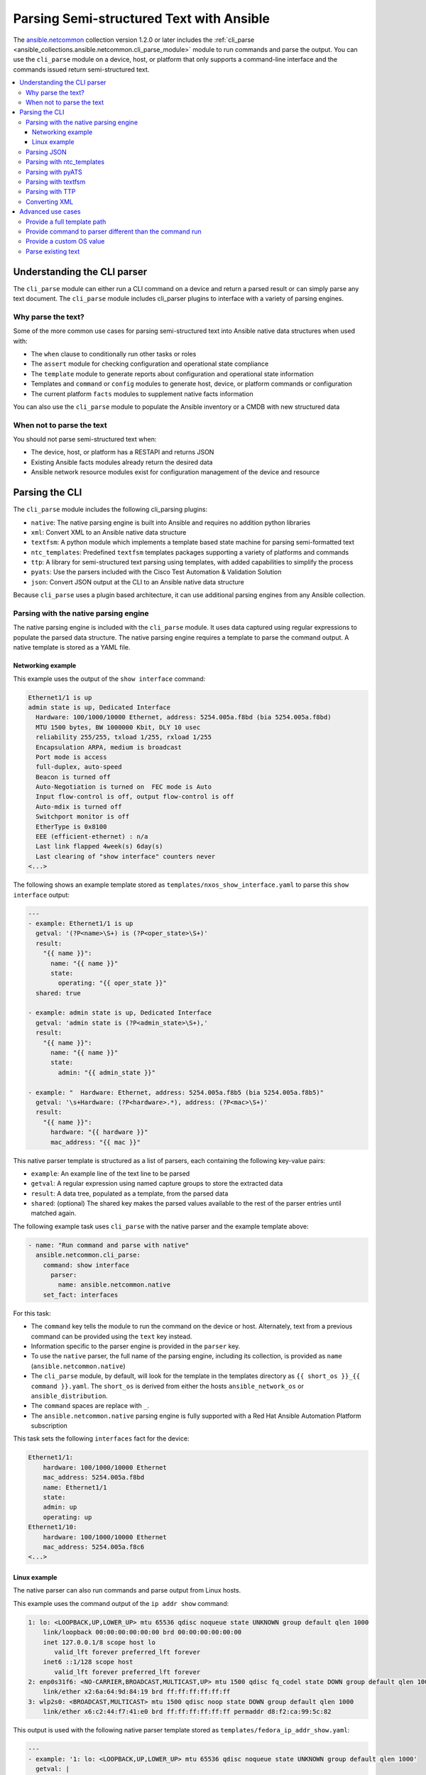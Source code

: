 .. _cli_parsing:

*****************************************
Parsing Semi-structured Text with Ansible
*****************************************

The `ansible.netcommon <https://galaxy.ansible.com/ansible/netcommon>`_ collection version 1.2.0 or later  includes the :ref:`cli_parse <ansible_collections.ansible.netcommon.cli_parse_module>` module to run commands and parse the output. You can use the ``cli_parse`` module on a device, host, or platform that only supports a command-line interface and the commands issued return semi-structured text.

.. contents::
   :local:


Understanding the CLI parser
=============================

The ``cli_parse`` module can either run a CLI command on a device and return a parsed result or can simply parse any text document. The ``cli_parse`` module includes cli_parser plugins to interface with a variety of parsing engines.

Why parse the text?
--------------------

Some of the more common use cases for parsing semi-structured text into
Ansible native data structures when used with:

-  The ``when`` clause to conditionally run other tasks or roles
-  The ``assert`` module for checking configuration and operational state compliance
-  The ``template`` module to generate reports about configuration and operational state information
-  Templates and ``command`` or ``config`` modules to generate host, device, or platform commands or configuration
-  The current platform ``facts`` modules to supplement native facts information

You can also use the ``cli_parse`` module to populate the Ansible inventory or a CMDB with new structured data

When not to parse the text
---------------------------

You should not parse semi-structured text when:

-  The device, host, or platform has a RESTAPI and returns JSON
-  Existing Ansible facts modules already return the desired data
-  Ansible network resource modules exist for configuration management of the device and resource

Parsing the CLI
=========================

The ``cli_parse`` module includes the following cli_parsing plugins:

-  ``native``: The native parsing engine is built into Ansible and requires no addition python libraries
-  ``xml``: Convert XML to an Ansible native data structure
-  ``textfsm``: A python module which implements a template based state machine for parsing semi-formatted text
-  ``ntc_templates``: Predefined ``textfsm`` templates packages supporting a variety of platforms and commands
-  ``ttp``: A library for semi-structured text parsing using templates, with added capabilities to simplify the process
-  ``pyats``: Use the parsers included with the Cisco Test Automation & Validation Solution
-  ``json``: Convert JSON output at the CLI to an Ansible native data structure

Because ``cli_parse`` uses a plugin based architecture, it can use additional parsing engines from any Ansible collection.

Parsing with the native parsing engine
--------------------------------------

The native parsing engine is included with the ``cli_parse`` module. It
uses data captured using regular expressions to populate the parsed data
structure. The native parsing engine requires a template to parse the command output. A native template is stored as a YAML file.

Networking example
^^^^^^^^^^^^^^^^^^

This example uses the output of the ``show interface`` command:

.. code-block:: text

   Ethernet1/1 is up
   admin state is up, Dedicated Interface
     Hardware: 100/1000/10000 Ethernet, address: 5254.005a.f8bd (bia 5254.005a.f8bd)
     MTU 1500 bytes, BW 1000000 Kbit, DLY 10 usec
     reliability 255/255, txload 1/255, rxload 1/255
     Encapsulation ARPA, medium is broadcast
     Port mode is access
     full-duplex, auto-speed
     Beacon is turned off
     Auto-Negotiation is turned on  FEC mode is Auto
     Input flow-control is off, output flow-control is off
     Auto-mdix is turned off
     Switchport monitor is off
     EtherType is 0x8100
     EEE (efficient-ethernet) : n/a
     Last link flapped 4week(s) 6day(s)
     Last clearing of "show interface" counters never
   <...>


The following shows an example template stored as ``templates/nxos_show_interface.yaml`` to parse this ``show interface`` output:

.. code-block:: yaml

   ---
   - example: Ethernet1/1 is up
     getval: '(?P<name>\S+) is (?P<oper_state>\S+)'
     result:
       "{{ name }}":
         name: "{{ name }}"
         state:
           operating: "{{ oper_state }}"
     shared: true

   - example: admin state is up, Dedicated Interface
     getval: 'admin state is (?P<admin_state>\S+),'
     result:
       "{{ name }}":
         name: "{{ name }}"
         state:
           admin: "{{ admin_state }}"

   - example: "  Hardware: Ethernet, address: 5254.005a.f8b5 (bia 5254.005a.f8b5)"
     getval: '\s+Hardware: (?P<hardware>.*), address: (?P<mac>\S+)'
     result:
       "{{ name }}":
         hardware: "{{ hardware }}"
         mac_address: "{{ mac }}"


This native parser template is structured as a list of parsers, each
containing the following key-value pairs:

-  ``example``: An example line of the text line to be parsed
-  ``getval``: A regular expression using named capture groups to store the extracted data
-  ``result``: A data tree, populated as a template, from the parsed data
-  ``shared``: (optional) The shared key makes the parsed values available to the rest of the parser entries until matched again.

The following example task uses ``cli_parse`` with the native parser and the example template above:

.. code-block:: yaml

   - name: "Run command and parse with native"
     ansible.netcommon.cli_parse:
       command: show interface
         parser:
           name: ansible.netcommon.native
       set_fact: interfaces

For this task:

- The ``command`` key tells the module to run the command on the device or host. Alternately, text from a previous command can be provided using the ``text`` key instead.
- Information specific to the parser engine is provided in the ``parser`` key.
- To use the ``native`` parser, the full name of the parsing engine, including its collection, is provided as ``name`` (``ansible.netcommon.native``)
- The ``cli_parse`` module, by default, will look for the template in the templates directory as ``{{ short_os }}_{{ command }}.yaml``. The ``short_os`` is derived from either the hosts ``ansible_network_os`` or ``ansible_distribution``.
- The ``command`` spaces are replace with ``_``.
- The ``ansible.netcommon.native`` parsing engine is fully supported with a Red Hat Ansible Automation Platform subscription

This task sets the following ``interfaces`` fact for the device:

.. code-block:: yaml

   Ethernet1/1:
       hardware: 100/1000/10000 Ethernet
       mac_address: 5254.005a.f8bd
       name: Ethernet1/1
       state:
       admin: up
       operating: up
   Ethernet1/10:
       hardware: 100/1000/10000 Ethernet
       mac_address: 5254.005a.f8c6
   <...>


Linux example
^^^^^^^^^^^^^

The native parser can also run commands and parse output from Linux
hosts.

This example uses the command output of the ``ip addr show`` command:

.. code-block:: text

   1: lo: <LOOPBACK,UP,LOWER_UP> mtu 65536 qdisc noqueue state UNKNOWN group default qlen 1000
       link/loopback 00:00:00:00:00:00 brd 00:00:00:00:00:00
       inet 127.0.0.1/8 scope host lo
          valid_lft forever preferred_lft forever
       inet6 ::1/128 scope host
          valid_lft forever preferred_lft forever
   2: enp0s31f6: <NO-CARRIER,BROADCAST,MULTICAST,UP> mtu 1500 qdisc fq_codel state DOWN group default qlen 1000
       link/ether x2:6a:64:9d:84:19 brd ff:ff:ff:ff:ff:ff
   3: wlp2s0: <BROADCAST,MULTICAST> mtu 1500 qdisc noop state DOWN group default qlen 1000
       link/ether x6:c2:44:f7:41:e0 brd ff:ff:ff:ff:ff:ff permaddr d8:f2:ca:99:5c:82

This output is used with the following native parser template stored as
``templates/fedora_ip_addr_show.yaml``:

.. code-block:: yaml

   ---
   - example: '1: lo: <LOOPBACK,UP,LOWER_UP> mtu 65536 qdisc noqueue state UNKNOWN group default qlen 1000'
     getval: |
       (?x)                                                # free-spacing
       \d+:\s                                              # the interface index
       (?P<name>\S+):\s                                    # the name
       <(?P<properties>\S+)>                               # the properties
       \smtu\s(?P<mtu>\d+)                                 # the mtu
       .*                                                  # gunk
       state\s(?P<state>\S+)                               # the state of the interface
     result:
       "{{ name }}":
           name: "{{ name }}"
           loopback: "{{ 'LOOPBACK' in stats.split(',') }}"
           up: "{{ 'UP' in properties.split(',')  }}"
           carrier: "{{ not 'NO-CARRIER' in properties.split(',') }}"
           broadcast: "{{ 'BROADCAST' in properties.split(',') }}"
           multicast: "{{ 'MULTICAST' in properties.split(',') }}"
           state: "{{ state|lower() }}"
           mtu: "{{ mtu }}"
     shared: True

   - example: 'inet 192.168.122.1/24 brd 192.168.122.255 scope global virbr0'
     getval: |
      (?x)                                                 # free-spacing
      \s+inet\s(?P<inet>([0-9]{1,3}\.){3}[0-9]{1,3})       # the ip address
      /(?P<bits>\d{1,2})                                   # the mask bits
     result:
       "{{ name }}":
           ip_address: "{{ inet }}"
           mask_bits: "{{ bits }}"

The following task uses this parser to parse the Linux output:

.. code-block:: yaml

   - name: Run command and parse
     ansible.netcommon.cli_parse:
       command: ip addr show
       parser:
         name: ansible.netcommon.native
       set_fact: interfaces

This task sets the follow fact as the ``interfaces`` fact for the
host:

.. code-block:: yaml

   lo:
     broadcast: false
     carrier: true
     ip_address: 127.0.0.1
     mask_bits: 8
     mtu: 65536
     multicast: false
     name: lo
     state: unknown
     up: true
   enp64s0u1:
     broadcast: true
     carrier: true
     ip_address: 192.168.86.83
     mask_bits: 24
     mtu: 1500
     multicast: true
     name: enp64s0u1
     state: up
     up: true
   <...>

For this task:

- Note the use of ``shared`` in the parser template. This allows the interface name to be used in subsequent parser entries.
- Facts would have been previously gathered to determine the ``ansible_distribution`` needed to locate the template. Alternately, you could provide the ``parser/template_path``.
- The use of examples and free-spacing mode with the regular expressions can make for a more-readable template.
- The ``ansible.netcommon.native`` parsing engine is fully supported with a Red Hat Ansible Automation Platform subscription.

Parsing JSON
-------------

Although Ansible will natively convert serialized JSON to Ansible native
data when recognized, you can also use the ``cli_parse`` module as well.

.. code-block:: yaml

   - name: "Run command and parse as json"
     ansible.netcommon.cli_parse:
       command: show interface | json
       parser:
         name: ansible.netcommon.json
       register: interfaces

For this task:
- The ``show interface | json`` command would have been issued on the device.
- The output would be set as the ``interfaces`` fact for the device.
- JSON support is provided primarily for playbook consistency.
- The use of ``ansible.netcommon.json`` is fully supported with a Red Hat Ansible Automation Platform subscription

Parsing with ntc_templates
----------------------------

The ``ntc_templates`` python library includes pre-defined ``textfsm`` templates for parsing a variety of network device commands output.

Example task:

.. code-block:: yaml

   - name: "Run command and parse with ntc_templates"
     ansible.netcommon.cli_parse:
       command: show interface
       parser:
         name: ansible.netcommon.ntc_templates
       set_fact: interfaces

This task and template sets the following fact as the ``interfaces`` fact for the host:

.. code-block:: yaml

   interfaces:
   - address: 5254.005a.f8b5
     admin_state: up
     bandwidth: 1000000 Kbit
     bia: 5254.005a.f8b5
     delay: 10 usec
     description: ''
     duplex: full-duplex
     encapsulation: ARPA
     hardware_type: Ethernet
     input_errors: ''
     input_packets: ''
     interface: mgmt0
     ip_address: 192.168.101.14/24
     last_link_flapped: ''
     link_status: up
     mode: ''
     mtu: '1500'
     output_errors: ''
     output_packets: ''
     speed: 1000 Mb/s
   - address: 5254.005a.f8bd
     admin_state: up
     bandwidth: 1000000 Kbit
     bia: 5254.005a.f8bd
     delay: 10 usec

For this task:
- The ``ansible_network_os`` of the device was converted to the ntc_template format ``cisco_nxos``. Alternately, the task could provide  the ``os`` with the ``parser/os`` key.
- The ``cisco_nxos_show_interface.textfsm`` template, included with the
``ntc_templates`` package, was used to parse the output.
- See `the ntc_templates README <https://github.com/networktocode/ntc-templates/blob/master/README.md>`_ for additional information about the ``ntc_templates`` python library.
- Red Hat Ansible Automation Platform subscription support is limited to the use of the ``ntc_templates`` public APIs as documented.

Parsing with pyATS
----------------------

``pyATS`` is part of the Cisco Test Automation & Validation Solution. It
includes many predefined parsers for a number of network platforms and
commands. You can use the  predefined parsers that are part of the ``pyATS`` package with the ``cli_parse`` module.

Example task:

.. code-block:: yaml

   - name: "Run command and parse with pyats"
     ansible.netcommon.cli_parse:
       command: show interface
       parser:
         name: ansible.netcommon.pyats
       set_fact: interfaces

This task sets the follow fact as the ``interfaces`` fact for the
host:

.. code-block:: yaml

   mgmt0:
     admin_state: up
     auto_mdix: 'off'
     auto_negotiate: true
     bandwidth: 1000000
     counters:
       in_broadcast_pkts: 3
       in_multicast_pkts: 1652395
       in_octets: 556155103
       in_pkts: 2236713
       in_unicast_pkts: 584259
       rate:
         in_rate: 320
         in_rate_pkts: 0
         load_interval: 1
         out_rate: 48
         out_rate_pkts: 0
       rx: true
       tx: true
     delay: 10
     duplex_mode: full
     enabled: true
     encapsulations:
       encapsulation: arpa
     ethertype: '0x0000'
     ipv4:
       192.168.101.14/24:
         ip: 192.168.101.14
         prefix_length: '24'
     link_state: up
     <...>

About the task:

- Because the ``ansible_network_os`` for the device was``cisco.nxos.nxos``, it was provided to pyATS as ``nxos``. The ``cli_parse`` modules converts the ``ansible_network_os`` automatically. Alternately, you can set the OS with the ``parser/os`` key.
- Using a combination of the command and OS, the pyATS used the following parser: https://pubhub.devnetcloud.com/media/genie-feature-browser/docs/#/parsers/show%2520interface
- The ``cli_parse`` module sets ``cisco.ios.ios`` to ``iosxe`` for
pyATS. You can be override this with the ``parser/os`` key.
- ``cli_parse`` only uses the predefined parsers in pyATS. See the `pyATS documentation <https://developer.cisco.com/docs/pyats/>`_ and the full list of `pyATS included parsers <https://pubhub.devnetcloud.com/media/genie-feature-browser/docs/#/parsers>`_`
- Red Hat Ansible Automation Platform subscription support is limited to
the use of the pyATS public APIs as documented.

Parsing with textfsm
---------------------

``textfsm`` is a Python module which implements a template-based state
machine for parsing semi-formatted text.

The following shows an example of the ``textfsm`` template stored as
``templates/nxos_show_interface.textfsm``

.. code-block:: text


   Value Required INTERFACE (\S+)
   Value LINK_STATUS (.+?)
   Value ADMIN_STATE (.+?)
   Value HARDWARE_TYPE (.\*)
   Value ADDRESS ([a-zA-Z0-9]+.[a-zA-Z0-9]+.[a-zA-Z0-9]+)
   Value BIA ([a-zA-Z0-9]+.[a-zA-Z0-9]+.[a-zA-Z0-9]+)
   Value DESCRIPTION (.\*)
   Value IP_ADDRESS (\d+\.\d+\.\d+\.\d+\/\d+)
   Value MTU (\d+)
   Value MODE (\S+)
   Value DUPLEX (.+duplex?)
   Value SPEED (.+?)
   Value INPUT_PACKETS (\d+)
   Value OUTPUT_PACKETS (\d+)
   Value INPUT_ERRORS (\d+)
   Value OUTPUT_ERRORS (\d+)
   Value BANDWIDTH (\d+\s+\w+)
   Value DELAY (\d+\s+\w+)
   Value ENCAPSULATION (\w+)
   Value LAST_LINK_FLAPPED (.+?)

   Start
     ^\S+\s+is.+ -> Continue.Record
     ^${INTERFACE}\s+is\s+${LINK_STATUS},\sline\sprotocol\sis\s${ADMIN_STATE}$$
     ^${INTERFACE}\s+is\s+${LINK_STATUS}$$
     ^admin\s+state\s+is\s+${ADMIN_STATE},
     ^\s+Hardware(:|\s+is)\s+${HARDWARE_TYPE},\s+address(:|\s+is)\s+${ADDRESS}(.*bia\s+${BIA})*
     ^\s+Description:\s+${DESCRIPTION}
     ^\s+Internet\s+Address\s+is\s+${IP_ADDRESS}
     ^\s+Port\s+mode\s+is\s+${MODE}
     ^\s+${DUPLEX}, ${SPEED}(,|$$)
     ^\s+MTU\s+${MTU}.\*BW\s+${BANDWIDTH}.\*DLY\s+${DELAY}
     ^\s+Encapsulation\s+${ENCAPSULATION}
     ^\s+${INPUT_PACKETS}\s+input\s+packets\s+\d+\s+bytes\s\*$$
     ^\s+${INPUT_ERRORS}\s+input\s+error\s+\d+\s+short\s+frame\s+\d+\s+overrun\s+\d+\s+underrun\s+\d+\s+ignored\s\*$$
     ^\s+${OUTPUT_PACKETS}\s+output\s+packets\s+\d+\s+bytes\s\*$$
     ^\s+${OUTPUT_ERRORS}\s+output\s+error\s+\d+\s+collision\s+\d+\s+deferred\s+\d+\s+late\s+collision\s\*$$
     ^\s+Last\s+link\s+flapped\s+${LAST_LINK_FLAPPED}\s\*$$

The following task uses the example template for ``textfsm`` with the ``cli_parse`` module.

.. code-block:: yaml

   - name: "Run command and parse with textfsm"
     ansible.netcommon.cli_parse:
       command: show interface
       parser:
         name: ansible.netcommon.textfsm
       set_fact: interfaces

This task sets the following fact as the ``interfaces`` fact for the
host:

.. code-block:: yaml

   - ADDRESS: X254.005a.f8b5
     ADMIN_STATE: up
     BANDWIDTH: 1000000 Kbit
     BIA: X254.005a.f8b5
     DELAY: 10 usec
     DESCRIPTION: ''
     DUPLEX: full-duplex
     ENCAPSULATION: ARPA
     HARDWARE_TYPE: Ethernet
     INPUT_ERRORS: ''
     INPUT_PACKETS: ''
     INTERFACE: mgmt0
     IP_ADDRESS: 192.168.101.14/24
     LAST_LINK_FLAPPED: ''
     LINK_STATUS: up
     MODE: ''
     MTU: '1500'
     OUTPUT_ERRORS: ''
     OUTPUT_PACKETS: ''
     SPEED: 1000 Mb/s
   - ADDRESS: X254.005a.f8bd
     ADMIN_STATE: up
     BANDWIDTH: 1000000 Kbit
     BIA: X254.005a.f8bd

About the task:
- Because the ``ansible_network_os`` for the device was ``cisco.nxos.nxos`` it was converted to ``nxos``. Alternately you can provide the OS in the
``parser/os`` key.
- The textfsm template name defaulted to ``templates/nxos_show_interface.textfsm`` using a combination of the OS and command run. Alternately you can override the generated template path with the
``parser/template_path`` key.
- See the `textfsm README <https://github.com/google/textfsm>`_ for details.
- ``textfsm`` was previously made available as a filter plugin. Ansible users should transition to the ``cli_parse`` module.
- Red Hat Ansible Automation Platform subscription support
is limited to the use of the ``textfsm`` public APIs as documented.

Parsing with TTP
-----------------

TTP is a Python library for semi-structured text parsing using
templates. TTP uses a jinja-like syntax to limit the need for regular
expressions. Users familiar with jinja templating may find the TTP template
syntax familiar.

The following is an example TTP template stored as ``templates/nxos_show_interfaces.ttp``:

.. code-block:: jinja

   {{ interface }} is {{ state }}
   admin state is {{ admin_state }}{{ ignore(".\*") }}

The following task uses this template to parse the ``show interface`` command output:

.. code-block:: yaml

   - name: "Run command and parse with ttp"
     ansible.netcommon.cli_parse:
       command: show interface
       parser:
         name: ansible.netcommon.ttp
       set_fact: interfaces

The task sets the follow fact as the ``interfaces`` fact for the
host:

.. code-block:: yaml

   - admin_state: up,
     interface: mgmt0
     state: up
   - admin_state: up,
     interface: Ethernet1/1
     state: up
   - admin_state: up,
     interface: Ethernet1/2
     state: up

About the task:
- The default template path ``templates/nxos_show_interface.ttp`` was generated using the ``ansible_network_os`` for the host and ``command`` provided.
- TTP supports several additional variables that will be passed to the parser. These include:
  - ``parser/vars/ttp_init``: Additional parameter passed when the parser is initialized.
  - ``parser/vars/ttp_results``: Additional params used to influence the parser output.
  - ``parser/vars/ttp_vars``: Additional variables made available in the template.
   - See the `TTP documentation <https://ttp.readthedocs.io>`_ for details.

Converting XML
-----------------

Although Ansible contains a number of plugins that can convert XML to Ansible native data structures, the``cli_parse`` module runs the command on devices that return XML and returns the converted data in a single task.

This example task runs the ``show interface`` command and parses the output as XML:

.. code-block:: yaml

   - name: "Run command and parse as xml"
       ansible.netcommon.cli_parse:
         command: show interface | xml
         parser:
           name: ansible.netcommon.xml
     set_fact: interfaces

This task sets the ``interfaces`` fact for the
host based on this returned output:

.. code-block:: yaml

   nf:rpc-reply:
     '@xmlns': http://www.cisco.com/nxos:1.0:if_manager
     '@xmlns:nf': urn:ietf:params:xml:ns:netconf:base:1.0
     nf:data:
       show:
         interface:
           __XML__OPT_Cmd_show_interface_quick:
             __XML__OPT_Cmd_show_interface___readonly__:
               __readonly__:
                 TABLE_interface:
                   ROW_interface:
                   - admin_state: up
                     encapsulation: ARPA
                     eth_autoneg: 'on'
                     eth_bia_addr: x254.005a.f8b5
                     eth_bw: '1000000'

About the task:

-  Red Hat Ansible Automation Platform subscription support is limited
   to the use of the xmltodict public APIs as documented.

Advanced use cases
===================

The ``cli_parse`` module supports several features to support more
complex uses cases.

Provide a full template path
-----------------------------

Use the ``template_path`` option to override the default template path in the task:

.. code-block:: yaml

   - name: "Run command and parse with native"
     ansible.netcommon.cli_parse:
       command: show interface
       parser:
         name: ansible.netcommon.native
         template_path: /home/user/templates/filename.yaml

Provide command to parser different than the command run
-----------------------------------------------------------

Use the ``command`` suboption for the ``parser`` to configure the command the parser expects if it is different from the command ``cli_parse`` runs:

.. code-block:: yaml

   - name: "Run command and parse with native"
     ansible.netcommon.cli_parse:
       command: sho int
       parser:
         name: ansible.netcommon.native
         command: show interface

Provide a custom OS value
--------------------------------

Use the ``os`` suboption to the parser to directly set the OS instead of
Rather than using ``ansible_network_os`` or ``ansible_distribution`` to generate the template path or with the specified parser engine:

.. code-block:: yaml

   - name: Use ios instead of iosxe for pyats
     ansible.netcommon.cli_parse:
       command: show something
       parser:
         name: ansible.netcommon.pyats
         os: ios

   - name: Use linux instead of fedora from ansible_distribution
     ansible.netcommon.cli_parse:
       command: ps -ef
       parser:
         name: ansible.netcommon.native
         os: linux

Parse existing text
--------------------

Use the ``text`` option  instead of ``command`` to parse text  collected earlier in the playbook.

.. code-block:: yaml

   # using /home/user/templates/filename.yaml
   - name: "Parse text from previous task"
     ansible.netcommon.cli_parse:
       text: "{{ output['stdout'] }}"
       parser:
         name: ansible.netcommon.native
         template_path: /home/user/templates/filename.yaml

    # using /home/user/templates/filename.yaml
   - name: "Parse text from file"
     ansible.netcommon.cli_parse:
       text: "{{ lookup('file', 'path/to/file.txt') }}"
       parser:
         name: ansible.netcommon.native
         template_path: /home/user/templates/filename.yaml

   # using templates/nxos_show_version.yaml
   - name: "Parse text from previous task"
     ansible.netcommon.cli_parse:
       text: "{{ sho_version['stdout'] }}"
       parser:
         name: ansible.netcommon.native
         os: nxos
         command: show version

         
.. seealso::

  * :ref:`develop_cli_parse_plugins`
